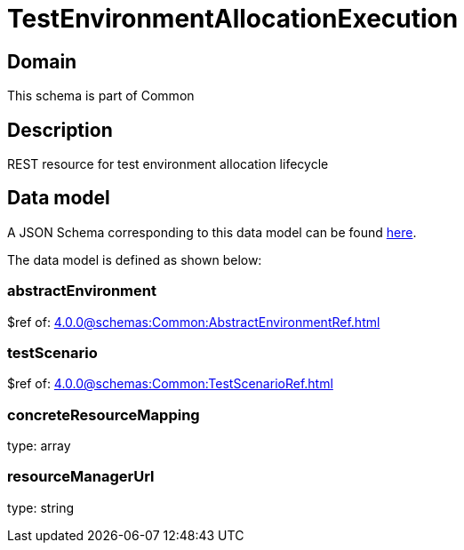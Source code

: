 = TestEnvironmentAllocationExecution

[#domain]
== Domain

This schema is part of Common

[#description]
== Description
REST resource for test environment allocation lifecycle


[#data_model]
== Data model

A JSON Schema corresponding to this data model can be found https://tmforum.org[here].

The data model is defined as shown below:


=== abstractEnvironment
$ref of: xref:4.0.0@schemas:Common:AbstractEnvironmentRef.adoc[]


=== testScenario
$ref of: xref:4.0.0@schemas:Common:TestScenarioRef.adoc[]


=== concreteResourceMapping
type: array


=== resourceManagerUrl
type: string

